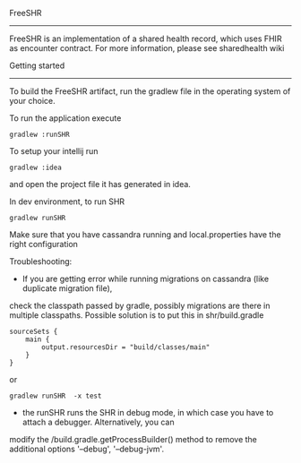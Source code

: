 FreeSHR
-------
  
FreeSHR is an implementation of a shared health record, which uses FHIR as encounter contract.
For more information, please see sharedhealth wiki

Getting started
---------------

To build the FreeSHR artifact, run the gradlew file in the operating system of your choice.

To run the application execute

#+BEGIN_SRC
	gradlew :runSHR
#+END_SRC

To setup your intellij run

#+BEGIN_SRC
	gradlew :idea
#+END_SRC

and open the project file it has generated in idea.


In dev environment, to run SHR

#+BEGIN_SRC
	gradlew runSHR
#+END_SRC

Make sure that you have cassandra running and local.properties have the right configuration

Troubleshooting:
- If you are getting error while running migrations on cassandra (like duplicate migration file),
check the classpath passed by gradle, possibly migrations are there in multiple classpaths.
Possible solution is to put this in shr/build.gradle
#+BEGIN_SRC
    sourceSets {
        main {
            output.resourcesDir = "build/classes/main"
        }
    }
#+END_SRC

or

#+BEGIN_SRC
    gradlew runSHR  -x test
#+END_SRC


- the runSHR runs the SHR in debug mode, in which case you have to attach a debugger. Alternatively, you can
modify the /build.gradle.getProcessBuilder() method to remove the additional options '--debug', '--debug-jvm'.
